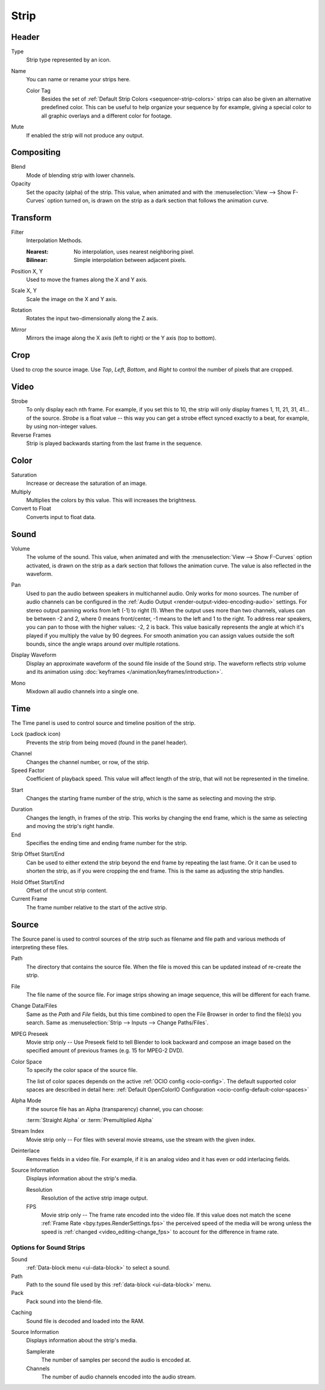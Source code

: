 
*****
Strip
*****

Header
======

Type
   Strip type represented by an icon.

.. _bpy.types.Sequence.name:

Name
   You can name or rename your strips here.

   .. _bpy.ops.sequencer.strip_color_tag_set:

   Color Tag
      Besides the set of :ref:`Default Strip Colors <sequencer-strip-colors>`
      strips can also be given an alternative predefined color.
      This can be useful to help organize your sequence by for example,
      giving a special color to all graphic overlays and a different color for footage.

Mute
   If enabled the strip will not produce any output.


Compositing
===========

.. reference::

   :Panel:     :menuselection:`Sidebar --> Strip --> Compositing`

Blend
   Mode of blending strip with lower channels.
Opacity
   Set the opacity (alpha) of the strip.
   This value, when animated and with the :menuselection:`View --> Show F-Curves` option turned on,
   is drawn on the strip as a dark section that follows the animation curve.


.. _bpy.types.SequenceTransform:

Transform
=========

.. reference::

   :Panel:     :menuselection:`Sidebar --> Strip --> Transform`

.. _bpy.types.SequenceTransform.filter:

Filter
   Interpolation Methods.

   :Nearest: No interpolation, uses nearest neighboring pixel.
   :Bilinear: Simple interpolation between adjacent pixels.

.. _bpy.types.SequenceTransform.offset:

Position X, Y
   Used to move the frames along the X and Y axis.

.. _bpy.types.SequenceTransform.scale:

Scale X, Y
   Scale the image on the X and Y axis.

.. _bpy.types.SequenceTransform.rotation:

Rotation
   Rotates the input two-dimensionally along the Z axis.

.. _bpy.types.ImageSequence.use_flip:

Mirror
   Mirrors the image along the X axis (left to right) or the Y axis (top to bottom).


.. _bpy.types.SequenceCrop:

Crop
====

.. reference::

   :Panel:     :menuselection:`Sidebar --> Strip --> Crop`

Used to crop the source image. Use *Top*, *Left*,
*Bottom*, and *Right* to control the number of pixels that are cropped.


Video
=====

.. reference::

   :Panel:     :menuselection:`Sidebar --> Strip --> Video`

Strobe
   To only display each nth frame. For example, if you set this to 10,
   the strip will only display frames 1, 11, 21, 31, 41... of the source.
   *Strobe* is a float value -- this way you can get a strobe effect synced exactly to a beat,
   for example, by using non-integer values.
Reverse Frames
   Strip is played backwards starting from the last frame in the sequence.


Color
=====

.. reference::

   :Panel:     :menuselection:`Sidebar --> Strip --> Color`

Saturation
   Increase or decrease the saturation of an image.
Multiply
   Multiplies the colors by this value. This will increases the brightness.
Convert to Float
   Converts input to float data.


Sound
=====

.. reference::

   :Panel:     :menuselection:`Sidebar --> Strip --> Sound`

.. _bpy.types.SoundSequence.volume:

Volume
   The volume of the sound.
   This value, when animated and with the :menuselection:`View --> Show F-Curves` option activated,
   is drawn on the strip as a dark section that follows the animation curve.
   The value is also reflected in the waveform.

.. _bpy.types.SoundSequence.pan:

Pan
   Used to pan the audio between speakers in multichannel audio.
   Only works for mono sources. The number of audio channels can be configured in
   the :ref:`Audio Output <render-output-video-encoding-audio>` settings.
   For stereo output panning works from left (-1) to right (1). When
   the output uses more than two channels, values can be between -2 and 2,
   where 0 means front/center, -1 means to the left and 1 to the right.
   To address rear speakers, you can pan to those with the higher values:
   -2, 2 is back. This value basically represents the angle at
   which it's played if you multiply the value by 90 degrees.
   For smooth animation you can assign values outside the soft bounds,
   since the angle wraps around over multiple rotations.

.. _bpy.types.SoundSequence.show_waveform:

Display Waveform
   Display an approximate waveform of the sound file inside of the Sound strip.
   The waveform reflects strip volume and its animation using :doc:`keyframes </animation/keyframes/introduction>`.

.. _bpy.types.Sound.use_mono:

Mono
   Mixdown all audio channels into a single one.


Time
====

.. reference::

   :Panel:     :menuselection:`Sidebar --> Strip --> Time`

The Time panel is used to control source and timeline position of the strip.

Lock (padlock icon)
   Prevents the strip from being moved (found in the panel header).

.. _bpy.types.Sequence.channel:

Channel
   Changes the channel number, or row, of the strip.

Speed Factor
   Coefficient of playback speed.
   This value will affect length of the strip, that will not be represented in the timeline.

.. _bpy.types.Sequence.frame_start:

Start
   Changes the starting frame number of the strip, which is the same as selecting and moving the strip.

.. _bpy.types.Sequence.frame_final_duration:

Duration
   Changes the length, in frames of the strip. This works by changing the end frame,
   which is the same as selecting and moving the strip's right handle.
End
   Specifies the ending time and ending frame number for the strip.

.. _bpy.types.Sequence.frame_offset_start:
.. _bpy.types.Sequence.frame_offset_end:

Strip Offset Start/End
   Can be used to either extend the strip beyond the end frame by repeating the last frame.
   Or it can be used to shorten the strip, as if you were cropping the end frame.
   This is the same as adjusting the strip handles.

.. _bpy.types.MovieSequence.animation_offset_start:
.. _bpy.types.MovieSequence.animation_offset_end:
.. _sequencer-duration-hard:

Hold Offset Start/End
   Offset of the uncut strip content.
Current Frame
   The frame number relative to the start of the active strip.


Source
======

.. reference::

   :Panel:     :menuselection:`Sidebar --> Strip --> Source`

The Source panel is used to control sources of the strip
such as filename and file path and various methods of interpreting these files.

Path
   The directory that contains the source file.
   When the file is moved this can be updated instead of re-create the strip.
File
   The file name of the source file.
   For image strips showing an image sequence, this will be different for each frame.
Change Data/Files
   Same as the *Path* and *File* fields, but this time combined to open the File Browser in order to
   find the file(s) you search. Same as :menuselection:`Strip --> Inputs --> Change Paths/Files`.

MPEG Preseek
   Movie strip only -- Use Preseek field to tell Blender to look backward and compose an image
   based on the specified amount of previous frames (e.g. 15 for MPEG-2 DVD).
Color Space
   To specify the color space of the source file.

   The list of color spaces depends on the active :ref:`OCIO config <ocio-config>`.
   The default supported color spaces are described in detail here:
   :ref:`Default OpenColorIO Configuration <ocio-config-default-color-spaces>`
Alpha Mode
   If the source file has an Alpha (transparency) channel, you can choose:

   :term:`Straight Alpha` or :term:`Premultiplied Alpha`
Stream Index
   Movie strip only -- For files with several movie streams, use the stream with the given index.
Deinterlace
   Removes fields in a video file. For example,
   if it is an analog video and it has even or odd interlacing fields.

Source Information
   Displays information about the strip's media.

   Resolution
      Resolution of the active strip image output.
   FPS
      Movie strip only -- The frame rate encoded into the video file.
      If this value does not match the scene :ref:`Frame Rate <bpy.types.RenderSettings.fps>`
      the perceived speed of the media will be wrong unless the speed is
      :ref:`changed <video_editing-change_fps>` to account for the difference in frame rate.


Options for Sound Strips
------------------------

Sound
   :ref:`Data-block menu <ui-data-block>` to select a sound.
Path
   Path to the sound file used by this :ref:`data-block <ui-data-block>` menu.
Pack
   Pack sound into the blend-file.

.. _bpy.types.Sound.use_memory_cache:

Caching
   Sound file is decoded and loaded into the RAM.

Source Information
   Displays information about the strip's media.

   Samplerate
      The number of samples per second the audio is encoded at.
   Channels
      The number of audio channels encoded into the audio stream.

